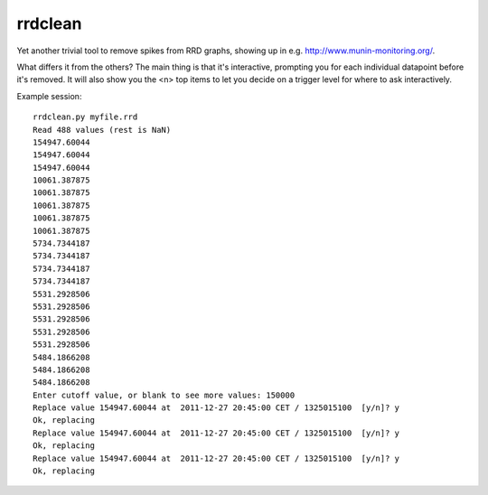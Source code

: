 rrdclean
========

Yet another trivial tool to remove spikes from RRD graphs,
showing up in e.g. http://www.munin-monitoring.org/.

What differs it from the others? The main thing is that it's
interactive, prompting you for each individual datapoint before
it's removed. It will also show you the <n> top items to let
you decide on a trigger level for where to ask interactively.

Example session::

 rrdclean.py myfile.rrd
 Read 488 values (rest is NaN)
 154947.60044
 154947.60044
 154947.60044
 10061.387875
 10061.387875
 10061.387875
 10061.387875
 10061.387875
 5734.7344187
 5734.7344187
 5734.7344187
 5734.7344187
 5531.2928506
 5531.2928506
 5531.2928506
 5531.2928506
 5531.2928506
 5484.1866208
 5484.1866208
 5484.1866208
 Enter cutoff value, or blank to see more values: 150000
 Replace value 154947.60044 at  2011-12-27 20:45:00 CET / 1325015100  [y/n]? y
 Ok, replacing
 Replace value 154947.60044 at  2011-12-27 20:45:00 CET / 1325015100  [y/n]? y
 Ok, replacing
 Replace value 154947.60044 at  2011-12-27 20:45:00 CET / 1325015100  [y/n]? y
 Ok, replacing
